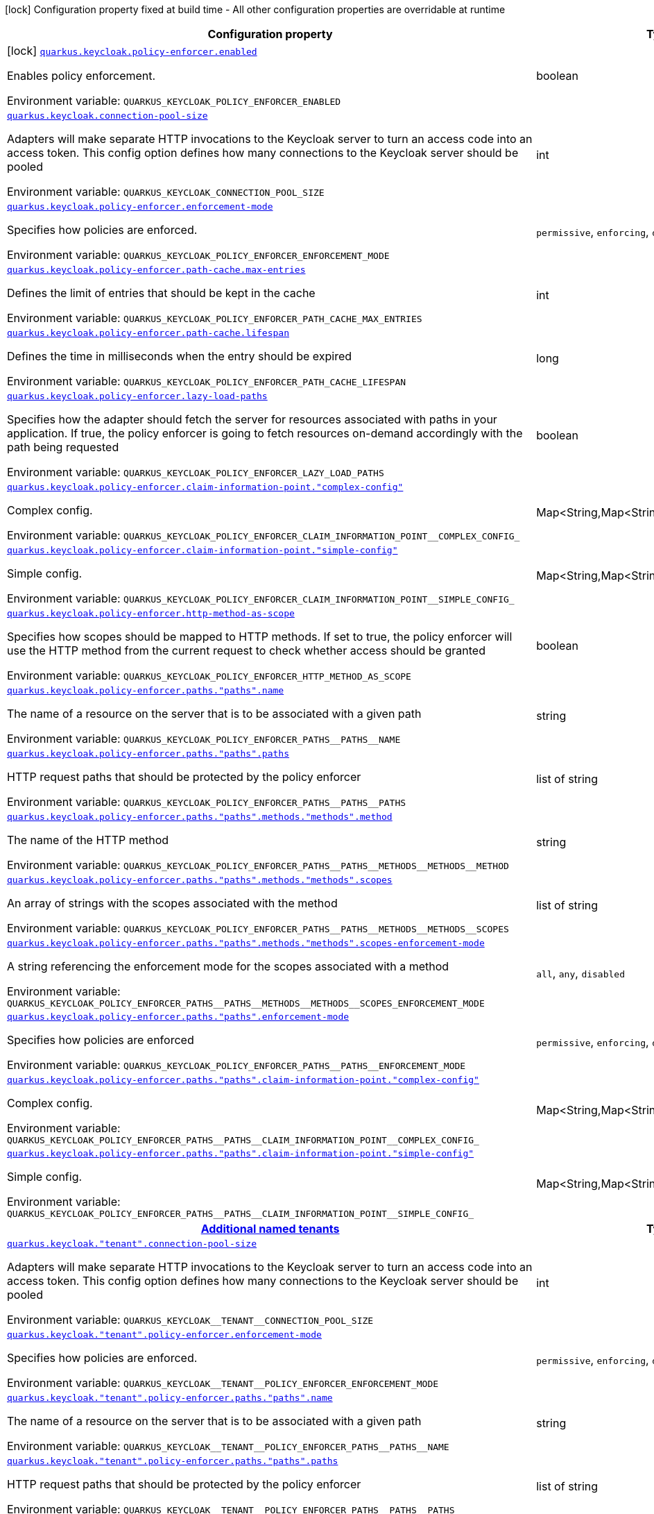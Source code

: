 [.configuration-legend]
icon:lock[title=Fixed at build time] Configuration property fixed at build time - All other configuration properties are overridable at runtime
[.configuration-reference.searchable, cols="80,.^10,.^10"]
|===

h|[.header-title]##Configuration property##
h|Type
h|Default

a|icon:lock[title=Fixed at build time] [[quarkus-keycloak-authorization_quarkus-keycloak-policy-enforcer-enabled]] [.property-path]##link:#quarkus-keycloak-authorization_quarkus-keycloak-policy-enforcer-enabled[`quarkus.keycloak.policy-enforcer.enabled`]##
ifdef::add-copy-button-to-config-props[]
config_property_copy_button:+++quarkus.keycloak.policy-enforcer.enabled+++[]
endif::add-copy-button-to-config-props[]


[.description]
--
Enables policy enforcement.


ifdef::add-copy-button-to-env-var[]
Environment variable: env_var_with_copy_button:+++QUARKUS_KEYCLOAK_POLICY_ENFORCER_ENABLED+++[]
endif::add-copy-button-to-env-var[]
ifndef::add-copy-button-to-env-var[]
Environment variable: `+++QUARKUS_KEYCLOAK_POLICY_ENFORCER_ENABLED+++`
endif::add-copy-button-to-env-var[]
--
|boolean
|`+++false+++`

a| [[quarkus-keycloak-authorization_quarkus-keycloak-connection-pool-size]] [.property-path]##link:#quarkus-keycloak-authorization_quarkus-keycloak-connection-pool-size[`quarkus.keycloak.connection-pool-size`]##
ifdef::add-copy-button-to-config-props[]
config_property_copy_button:+++quarkus.keycloak.connection-pool-size+++[]
endif::add-copy-button-to-config-props[]


[.description]
--
Adapters will make separate HTTP invocations to the Keycloak server to turn an access code into an access token. This config option defines how many connections to the Keycloak server should be pooled


ifdef::add-copy-button-to-env-var[]
Environment variable: env_var_with_copy_button:+++QUARKUS_KEYCLOAK_CONNECTION_POOL_SIZE+++[]
endif::add-copy-button-to-env-var[]
ifndef::add-copy-button-to-env-var[]
Environment variable: `+++QUARKUS_KEYCLOAK_CONNECTION_POOL_SIZE+++`
endif::add-copy-button-to-env-var[]
--
|int
|`+++20+++`

a| [[quarkus-keycloak-authorization_quarkus-keycloak-policy-enforcer-enforcement-mode]] [.property-path]##link:#quarkus-keycloak-authorization_quarkus-keycloak-policy-enforcer-enforcement-mode[`quarkus.keycloak.policy-enforcer.enforcement-mode`]##
ifdef::add-copy-button-to-config-props[]
config_property_copy_button:+++quarkus.keycloak.policy-enforcer.enforcement-mode+++[]
endif::add-copy-button-to-config-props[]


[.description]
--
Specifies how policies are enforced.


ifdef::add-copy-button-to-env-var[]
Environment variable: env_var_with_copy_button:+++QUARKUS_KEYCLOAK_POLICY_ENFORCER_ENFORCEMENT_MODE+++[]
endif::add-copy-button-to-env-var[]
ifndef::add-copy-button-to-env-var[]
Environment variable: `+++QUARKUS_KEYCLOAK_POLICY_ENFORCER_ENFORCEMENT_MODE+++`
endif::add-copy-button-to-env-var[]
--
a|`permissive`, `enforcing`, `disabled`
|`+++enforcing+++`

a| [[quarkus-keycloak-authorization_quarkus-keycloak-policy-enforcer-path-cache-max-entries]] [.property-path]##link:#quarkus-keycloak-authorization_quarkus-keycloak-policy-enforcer-path-cache-max-entries[`quarkus.keycloak.policy-enforcer.path-cache.max-entries`]##
ifdef::add-copy-button-to-config-props[]
config_property_copy_button:+++quarkus.keycloak.policy-enforcer.path-cache.max-entries+++[]
endif::add-copy-button-to-config-props[]


[.description]
--
Defines the limit of entries that should be kept in the cache


ifdef::add-copy-button-to-env-var[]
Environment variable: env_var_with_copy_button:+++QUARKUS_KEYCLOAK_POLICY_ENFORCER_PATH_CACHE_MAX_ENTRIES+++[]
endif::add-copy-button-to-env-var[]
ifndef::add-copy-button-to-env-var[]
Environment variable: `+++QUARKUS_KEYCLOAK_POLICY_ENFORCER_PATH_CACHE_MAX_ENTRIES+++`
endif::add-copy-button-to-env-var[]
--
|int
|`+++1000+++`

a| [[quarkus-keycloak-authorization_quarkus-keycloak-policy-enforcer-path-cache-lifespan]] [.property-path]##link:#quarkus-keycloak-authorization_quarkus-keycloak-policy-enforcer-path-cache-lifespan[`quarkus.keycloak.policy-enforcer.path-cache.lifespan`]##
ifdef::add-copy-button-to-config-props[]
config_property_copy_button:+++quarkus.keycloak.policy-enforcer.path-cache.lifespan+++[]
endif::add-copy-button-to-config-props[]


[.description]
--
Defines the time in milliseconds when the entry should be expired


ifdef::add-copy-button-to-env-var[]
Environment variable: env_var_with_copy_button:+++QUARKUS_KEYCLOAK_POLICY_ENFORCER_PATH_CACHE_LIFESPAN+++[]
endif::add-copy-button-to-env-var[]
ifndef::add-copy-button-to-env-var[]
Environment variable: `+++QUARKUS_KEYCLOAK_POLICY_ENFORCER_PATH_CACHE_LIFESPAN+++`
endif::add-copy-button-to-env-var[]
--
|long
|`+++30000+++`

a| [[quarkus-keycloak-authorization_quarkus-keycloak-policy-enforcer-lazy-load-paths]] [.property-path]##link:#quarkus-keycloak-authorization_quarkus-keycloak-policy-enforcer-lazy-load-paths[`quarkus.keycloak.policy-enforcer.lazy-load-paths`]##
ifdef::add-copy-button-to-config-props[]
config_property_copy_button:+++quarkus.keycloak.policy-enforcer.lazy-load-paths+++[]
endif::add-copy-button-to-config-props[]


[.description]
--
Specifies how the adapter should fetch the server for resources associated with paths in your application. If true, the policy enforcer is going to fetch resources on-demand accordingly with the path being requested


ifdef::add-copy-button-to-env-var[]
Environment variable: env_var_with_copy_button:+++QUARKUS_KEYCLOAK_POLICY_ENFORCER_LAZY_LOAD_PATHS+++[]
endif::add-copy-button-to-env-var[]
ifndef::add-copy-button-to-env-var[]
Environment variable: `+++QUARKUS_KEYCLOAK_POLICY_ENFORCER_LAZY_LOAD_PATHS+++`
endif::add-copy-button-to-env-var[]
--
|boolean
|`+++true+++`

a| [[quarkus-keycloak-authorization_quarkus-keycloak-policy-enforcer-claim-information-point-complex-config]] [.property-path]##link:#quarkus-keycloak-authorization_quarkus-keycloak-policy-enforcer-claim-information-point-complex-config[`quarkus.keycloak.policy-enforcer.claim-information-point."complex-config"`]##
ifdef::add-copy-button-to-config-props[]
config_property_copy_button:+++quarkus.keycloak.policy-enforcer.claim-information-point."complex-config"+++[]
endif::add-copy-button-to-config-props[]


[.description]
--
Complex config.


ifdef::add-copy-button-to-env-var[]
Environment variable: env_var_with_copy_button:+++QUARKUS_KEYCLOAK_POLICY_ENFORCER_CLAIM_INFORMATION_POINT__COMPLEX_CONFIG_+++[]
endif::add-copy-button-to-env-var[]
ifndef::add-copy-button-to-env-var[]
Environment variable: `+++QUARKUS_KEYCLOAK_POLICY_ENFORCER_CLAIM_INFORMATION_POINT__COMPLEX_CONFIG_+++`
endif::add-copy-button-to-env-var[]
--
|Map<String,Map<String,Map<String,String>>>
|

a| [[quarkus-keycloak-authorization_quarkus-keycloak-policy-enforcer-claim-information-point-simple-config]] [.property-path]##link:#quarkus-keycloak-authorization_quarkus-keycloak-policy-enforcer-claim-information-point-simple-config[`quarkus.keycloak.policy-enforcer.claim-information-point."simple-config"`]##
ifdef::add-copy-button-to-config-props[]
config_property_copy_button:+++quarkus.keycloak.policy-enforcer.claim-information-point."simple-config"+++[]
endif::add-copy-button-to-config-props[]


[.description]
--
Simple config.


ifdef::add-copy-button-to-env-var[]
Environment variable: env_var_with_copy_button:+++QUARKUS_KEYCLOAK_POLICY_ENFORCER_CLAIM_INFORMATION_POINT__SIMPLE_CONFIG_+++[]
endif::add-copy-button-to-env-var[]
ifndef::add-copy-button-to-env-var[]
Environment variable: `+++QUARKUS_KEYCLOAK_POLICY_ENFORCER_CLAIM_INFORMATION_POINT__SIMPLE_CONFIG_+++`
endif::add-copy-button-to-env-var[]
--
|Map<String,Map<String,String>>
|

a| [[quarkus-keycloak-authorization_quarkus-keycloak-policy-enforcer-http-method-as-scope]] [.property-path]##link:#quarkus-keycloak-authorization_quarkus-keycloak-policy-enforcer-http-method-as-scope[`quarkus.keycloak.policy-enforcer.http-method-as-scope`]##
ifdef::add-copy-button-to-config-props[]
config_property_copy_button:+++quarkus.keycloak.policy-enforcer.http-method-as-scope+++[]
endif::add-copy-button-to-config-props[]


[.description]
--
Specifies how scopes should be mapped to HTTP methods. If set to true, the policy enforcer will use the HTTP method from the current request to check whether access should be granted


ifdef::add-copy-button-to-env-var[]
Environment variable: env_var_with_copy_button:+++QUARKUS_KEYCLOAK_POLICY_ENFORCER_HTTP_METHOD_AS_SCOPE+++[]
endif::add-copy-button-to-env-var[]
ifndef::add-copy-button-to-env-var[]
Environment variable: `+++QUARKUS_KEYCLOAK_POLICY_ENFORCER_HTTP_METHOD_AS_SCOPE+++`
endif::add-copy-button-to-env-var[]
--
|boolean
|`+++false+++`

a| [[quarkus-keycloak-authorization_quarkus-keycloak-policy-enforcer-paths-paths-name]] [.property-path]##link:#quarkus-keycloak-authorization_quarkus-keycloak-policy-enforcer-paths-paths-name[`quarkus.keycloak.policy-enforcer.paths."paths".name`]##
ifdef::add-copy-button-to-config-props[]
config_property_copy_button:+++quarkus.keycloak.policy-enforcer.paths."paths".name+++[]
endif::add-copy-button-to-config-props[]


[.description]
--
The name of a resource on the server that is to be associated with a given path


ifdef::add-copy-button-to-env-var[]
Environment variable: env_var_with_copy_button:+++QUARKUS_KEYCLOAK_POLICY_ENFORCER_PATHS__PATHS__NAME+++[]
endif::add-copy-button-to-env-var[]
ifndef::add-copy-button-to-env-var[]
Environment variable: `+++QUARKUS_KEYCLOAK_POLICY_ENFORCER_PATHS__PATHS__NAME+++`
endif::add-copy-button-to-env-var[]
--
|string
|

a| [[quarkus-keycloak-authorization_quarkus-keycloak-policy-enforcer-paths-paths-paths]] [.property-path]##link:#quarkus-keycloak-authorization_quarkus-keycloak-policy-enforcer-paths-paths-paths[`quarkus.keycloak.policy-enforcer.paths."paths".paths`]##
ifdef::add-copy-button-to-config-props[]
config_property_copy_button:+++quarkus.keycloak.policy-enforcer.paths."paths".paths+++[]
endif::add-copy-button-to-config-props[]


[.description]
--
HTTP request paths that should be protected by the policy enforcer


ifdef::add-copy-button-to-env-var[]
Environment variable: env_var_with_copy_button:+++QUARKUS_KEYCLOAK_POLICY_ENFORCER_PATHS__PATHS__PATHS+++[]
endif::add-copy-button-to-env-var[]
ifndef::add-copy-button-to-env-var[]
Environment variable: `+++QUARKUS_KEYCLOAK_POLICY_ENFORCER_PATHS__PATHS__PATHS+++`
endif::add-copy-button-to-env-var[]
--
|list of string
|

a| [[quarkus-keycloak-authorization_quarkus-keycloak-policy-enforcer-paths-paths-methods-methods-method]] [.property-path]##link:#quarkus-keycloak-authorization_quarkus-keycloak-policy-enforcer-paths-paths-methods-methods-method[`quarkus.keycloak.policy-enforcer.paths."paths".methods."methods".method`]##
ifdef::add-copy-button-to-config-props[]
config_property_copy_button:+++quarkus.keycloak.policy-enforcer.paths."paths".methods."methods".method+++[]
endif::add-copy-button-to-config-props[]


[.description]
--
The name of the HTTP method


ifdef::add-copy-button-to-env-var[]
Environment variable: env_var_with_copy_button:+++QUARKUS_KEYCLOAK_POLICY_ENFORCER_PATHS__PATHS__METHODS__METHODS__METHOD+++[]
endif::add-copy-button-to-env-var[]
ifndef::add-copy-button-to-env-var[]
Environment variable: `+++QUARKUS_KEYCLOAK_POLICY_ENFORCER_PATHS__PATHS__METHODS__METHODS__METHOD+++`
endif::add-copy-button-to-env-var[]
--
|string
|required icon:exclamation-circle[title=Configuration property is required]

a| [[quarkus-keycloak-authorization_quarkus-keycloak-policy-enforcer-paths-paths-methods-methods-scopes]] [.property-path]##link:#quarkus-keycloak-authorization_quarkus-keycloak-policy-enforcer-paths-paths-methods-methods-scopes[`quarkus.keycloak.policy-enforcer.paths."paths".methods."methods".scopes`]##
ifdef::add-copy-button-to-config-props[]
config_property_copy_button:+++quarkus.keycloak.policy-enforcer.paths."paths".methods."methods".scopes+++[]
endif::add-copy-button-to-config-props[]


[.description]
--
An array of strings with the scopes associated with the method


ifdef::add-copy-button-to-env-var[]
Environment variable: env_var_with_copy_button:+++QUARKUS_KEYCLOAK_POLICY_ENFORCER_PATHS__PATHS__METHODS__METHODS__SCOPES+++[]
endif::add-copy-button-to-env-var[]
ifndef::add-copy-button-to-env-var[]
Environment variable: `+++QUARKUS_KEYCLOAK_POLICY_ENFORCER_PATHS__PATHS__METHODS__METHODS__SCOPES+++`
endif::add-copy-button-to-env-var[]
--
|list of string
|required icon:exclamation-circle[title=Configuration property is required]

a| [[quarkus-keycloak-authorization_quarkus-keycloak-policy-enforcer-paths-paths-methods-methods-scopes-enforcement-mode]] [.property-path]##link:#quarkus-keycloak-authorization_quarkus-keycloak-policy-enforcer-paths-paths-methods-methods-scopes-enforcement-mode[`quarkus.keycloak.policy-enforcer.paths."paths".methods."methods".scopes-enforcement-mode`]##
ifdef::add-copy-button-to-config-props[]
config_property_copy_button:+++quarkus.keycloak.policy-enforcer.paths."paths".methods."methods".scopes-enforcement-mode+++[]
endif::add-copy-button-to-config-props[]


[.description]
--
A string referencing the enforcement mode for the scopes associated with a method


ifdef::add-copy-button-to-env-var[]
Environment variable: env_var_with_copy_button:+++QUARKUS_KEYCLOAK_POLICY_ENFORCER_PATHS__PATHS__METHODS__METHODS__SCOPES_ENFORCEMENT_MODE+++[]
endif::add-copy-button-to-env-var[]
ifndef::add-copy-button-to-env-var[]
Environment variable: `+++QUARKUS_KEYCLOAK_POLICY_ENFORCER_PATHS__PATHS__METHODS__METHODS__SCOPES_ENFORCEMENT_MODE+++`
endif::add-copy-button-to-env-var[]
--
a|`all`, `any`, `disabled`
|`+++all+++`

a| [[quarkus-keycloak-authorization_quarkus-keycloak-policy-enforcer-paths-paths-enforcement-mode]] [.property-path]##link:#quarkus-keycloak-authorization_quarkus-keycloak-policy-enforcer-paths-paths-enforcement-mode[`quarkus.keycloak.policy-enforcer.paths."paths".enforcement-mode`]##
ifdef::add-copy-button-to-config-props[]
config_property_copy_button:+++quarkus.keycloak.policy-enforcer.paths."paths".enforcement-mode+++[]
endif::add-copy-button-to-config-props[]


[.description]
--
Specifies how policies are enforced


ifdef::add-copy-button-to-env-var[]
Environment variable: env_var_with_copy_button:+++QUARKUS_KEYCLOAK_POLICY_ENFORCER_PATHS__PATHS__ENFORCEMENT_MODE+++[]
endif::add-copy-button-to-env-var[]
ifndef::add-copy-button-to-env-var[]
Environment variable: `+++QUARKUS_KEYCLOAK_POLICY_ENFORCER_PATHS__PATHS__ENFORCEMENT_MODE+++`
endif::add-copy-button-to-env-var[]
--
a|`permissive`, `enforcing`, `disabled`
|`+++enforcing+++`

a| [[quarkus-keycloak-authorization_quarkus-keycloak-policy-enforcer-paths-paths-claim-information-point-complex-config]] [.property-path]##link:#quarkus-keycloak-authorization_quarkus-keycloak-policy-enforcer-paths-paths-claim-information-point-complex-config[`quarkus.keycloak.policy-enforcer.paths."paths".claim-information-point."complex-config"`]##
ifdef::add-copy-button-to-config-props[]
config_property_copy_button:+++quarkus.keycloak.policy-enforcer.paths."paths".claim-information-point."complex-config"+++[]
endif::add-copy-button-to-config-props[]


[.description]
--
Complex config.


ifdef::add-copy-button-to-env-var[]
Environment variable: env_var_with_copy_button:+++QUARKUS_KEYCLOAK_POLICY_ENFORCER_PATHS__PATHS__CLAIM_INFORMATION_POINT__COMPLEX_CONFIG_+++[]
endif::add-copy-button-to-env-var[]
ifndef::add-copy-button-to-env-var[]
Environment variable: `+++QUARKUS_KEYCLOAK_POLICY_ENFORCER_PATHS__PATHS__CLAIM_INFORMATION_POINT__COMPLEX_CONFIG_+++`
endif::add-copy-button-to-env-var[]
--
|Map<String,Map<String,Map<String,String>>>
|

a| [[quarkus-keycloak-authorization_quarkus-keycloak-policy-enforcer-paths-paths-claim-information-point-simple-config]] [.property-path]##link:#quarkus-keycloak-authorization_quarkus-keycloak-policy-enforcer-paths-paths-claim-information-point-simple-config[`quarkus.keycloak.policy-enforcer.paths."paths".claim-information-point."simple-config"`]##
ifdef::add-copy-button-to-config-props[]
config_property_copy_button:+++quarkus.keycloak.policy-enforcer.paths."paths".claim-information-point."simple-config"+++[]
endif::add-copy-button-to-config-props[]


[.description]
--
Simple config.


ifdef::add-copy-button-to-env-var[]
Environment variable: env_var_with_copy_button:+++QUARKUS_KEYCLOAK_POLICY_ENFORCER_PATHS__PATHS__CLAIM_INFORMATION_POINT__SIMPLE_CONFIG_+++[]
endif::add-copy-button-to-env-var[]
ifndef::add-copy-button-to-env-var[]
Environment variable: `+++QUARKUS_KEYCLOAK_POLICY_ENFORCER_PATHS__PATHS__CLAIM_INFORMATION_POINT__SIMPLE_CONFIG_+++`
endif::add-copy-button-to-env-var[]
--
|Map<String,Map<String,String>>
|

h|[[quarkus-keycloak-authorization_section_quarkus-keycloak]] [.section-name.section-level0]##link:#quarkus-keycloak-authorization_section_quarkus-keycloak[Additional named tenants]##
h|Type
h|Default

a| [[quarkus-keycloak-authorization_quarkus-keycloak-tenant-connection-pool-size]] [.property-path]##link:#quarkus-keycloak-authorization_quarkus-keycloak-tenant-connection-pool-size[`quarkus.keycloak."tenant".connection-pool-size`]##
ifdef::add-copy-button-to-config-props[]
config_property_copy_button:+++quarkus.keycloak."tenant".connection-pool-size+++[]
endif::add-copy-button-to-config-props[]


[.description]
--
Adapters will make separate HTTP invocations to the Keycloak server to turn an access code into an access token. This config option defines how many connections to the Keycloak server should be pooled


ifdef::add-copy-button-to-env-var[]
Environment variable: env_var_with_copy_button:+++QUARKUS_KEYCLOAK__TENANT__CONNECTION_POOL_SIZE+++[]
endif::add-copy-button-to-env-var[]
ifndef::add-copy-button-to-env-var[]
Environment variable: `+++QUARKUS_KEYCLOAK__TENANT__CONNECTION_POOL_SIZE+++`
endif::add-copy-button-to-env-var[]
--
|int
|`+++20+++`

a| [[quarkus-keycloak-authorization_quarkus-keycloak-tenant-policy-enforcer-enforcement-mode]] [.property-path]##link:#quarkus-keycloak-authorization_quarkus-keycloak-tenant-policy-enforcer-enforcement-mode[`quarkus.keycloak."tenant".policy-enforcer.enforcement-mode`]##
ifdef::add-copy-button-to-config-props[]
config_property_copy_button:+++quarkus.keycloak."tenant".policy-enforcer.enforcement-mode+++[]
endif::add-copy-button-to-config-props[]


[.description]
--
Specifies how policies are enforced.


ifdef::add-copy-button-to-env-var[]
Environment variable: env_var_with_copy_button:+++QUARKUS_KEYCLOAK__TENANT__POLICY_ENFORCER_ENFORCEMENT_MODE+++[]
endif::add-copy-button-to-env-var[]
ifndef::add-copy-button-to-env-var[]
Environment variable: `+++QUARKUS_KEYCLOAK__TENANT__POLICY_ENFORCER_ENFORCEMENT_MODE+++`
endif::add-copy-button-to-env-var[]
--
a|`permissive`, `enforcing`, `disabled`
|`+++enforcing+++`

a| [[quarkus-keycloak-authorization_quarkus-keycloak-tenant-policy-enforcer-paths-paths-name]] [.property-path]##link:#quarkus-keycloak-authorization_quarkus-keycloak-tenant-policy-enforcer-paths-paths-name[`quarkus.keycloak."tenant".policy-enforcer.paths."paths".name`]##
ifdef::add-copy-button-to-config-props[]
config_property_copy_button:+++quarkus.keycloak."tenant".policy-enforcer.paths."paths".name+++[]
endif::add-copy-button-to-config-props[]


[.description]
--
The name of a resource on the server that is to be associated with a given path


ifdef::add-copy-button-to-env-var[]
Environment variable: env_var_with_copy_button:+++QUARKUS_KEYCLOAK__TENANT__POLICY_ENFORCER_PATHS__PATHS__NAME+++[]
endif::add-copy-button-to-env-var[]
ifndef::add-copy-button-to-env-var[]
Environment variable: `+++QUARKUS_KEYCLOAK__TENANT__POLICY_ENFORCER_PATHS__PATHS__NAME+++`
endif::add-copy-button-to-env-var[]
--
|string
|

a| [[quarkus-keycloak-authorization_quarkus-keycloak-tenant-policy-enforcer-paths-paths-paths]] [.property-path]##link:#quarkus-keycloak-authorization_quarkus-keycloak-tenant-policy-enforcer-paths-paths-paths[`quarkus.keycloak."tenant".policy-enforcer.paths."paths".paths`]##
ifdef::add-copy-button-to-config-props[]
config_property_copy_button:+++quarkus.keycloak."tenant".policy-enforcer.paths."paths".paths+++[]
endif::add-copy-button-to-config-props[]


[.description]
--
HTTP request paths that should be protected by the policy enforcer


ifdef::add-copy-button-to-env-var[]
Environment variable: env_var_with_copy_button:+++QUARKUS_KEYCLOAK__TENANT__POLICY_ENFORCER_PATHS__PATHS__PATHS+++[]
endif::add-copy-button-to-env-var[]
ifndef::add-copy-button-to-env-var[]
Environment variable: `+++QUARKUS_KEYCLOAK__TENANT__POLICY_ENFORCER_PATHS__PATHS__PATHS+++`
endif::add-copy-button-to-env-var[]
--
|list of string
|

a| [[quarkus-keycloak-authorization_quarkus-keycloak-tenant-policy-enforcer-paths-paths-methods-methods-method]] [.property-path]##link:#quarkus-keycloak-authorization_quarkus-keycloak-tenant-policy-enforcer-paths-paths-methods-methods-method[`quarkus.keycloak."tenant".policy-enforcer.paths."paths".methods."methods".method`]##
ifdef::add-copy-button-to-config-props[]
config_property_copy_button:+++quarkus.keycloak."tenant".policy-enforcer.paths."paths".methods."methods".method+++[]
endif::add-copy-button-to-config-props[]


[.description]
--
The name of the HTTP method


ifdef::add-copy-button-to-env-var[]
Environment variable: env_var_with_copy_button:+++QUARKUS_KEYCLOAK__TENANT__POLICY_ENFORCER_PATHS__PATHS__METHODS__METHODS__METHOD+++[]
endif::add-copy-button-to-env-var[]
ifndef::add-copy-button-to-env-var[]
Environment variable: `+++QUARKUS_KEYCLOAK__TENANT__POLICY_ENFORCER_PATHS__PATHS__METHODS__METHODS__METHOD+++`
endif::add-copy-button-to-env-var[]
--
|string
|required icon:exclamation-circle[title=Configuration property is required]

a| [[quarkus-keycloak-authorization_quarkus-keycloak-tenant-policy-enforcer-paths-paths-methods-methods-scopes]] [.property-path]##link:#quarkus-keycloak-authorization_quarkus-keycloak-tenant-policy-enforcer-paths-paths-methods-methods-scopes[`quarkus.keycloak."tenant".policy-enforcer.paths."paths".methods."methods".scopes`]##
ifdef::add-copy-button-to-config-props[]
config_property_copy_button:+++quarkus.keycloak."tenant".policy-enforcer.paths."paths".methods."methods".scopes+++[]
endif::add-copy-button-to-config-props[]


[.description]
--
An array of strings with the scopes associated with the method


ifdef::add-copy-button-to-env-var[]
Environment variable: env_var_with_copy_button:+++QUARKUS_KEYCLOAK__TENANT__POLICY_ENFORCER_PATHS__PATHS__METHODS__METHODS__SCOPES+++[]
endif::add-copy-button-to-env-var[]
ifndef::add-copy-button-to-env-var[]
Environment variable: `+++QUARKUS_KEYCLOAK__TENANT__POLICY_ENFORCER_PATHS__PATHS__METHODS__METHODS__SCOPES+++`
endif::add-copy-button-to-env-var[]
--
|list of string
|required icon:exclamation-circle[title=Configuration property is required]

a| [[quarkus-keycloak-authorization_quarkus-keycloak-tenant-policy-enforcer-paths-paths-methods-methods-scopes-enforcement-mode]] [.property-path]##link:#quarkus-keycloak-authorization_quarkus-keycloak-tenant-policy-enforcer-paths-paths-methods-methods-scopes-enforcement-mode[`quarkus.keycloak."tenant".policy-enforcer.paths."paths".methods."methods".scopes-enforcement-mode`]##
ifdef::add-copy-button-to-config-props[]
config_property_copy_button:+++quarkus.keycloak."tenant".policy-enforcer.paths."paths".methods."methods".scopes-enforcement-mode+++[]
endif::add-copy-button-to-config-props[]


[.description]
--
A string referencing the enforcement mode for the scopes associated with a method


ifdef::add-copy-button-to-env-var[]
Environment variable: env_var_with_copy_button:+++QUARKUS_KEYCLOAK__TENANT__POLICY_ENFORCER_PATHS__PATHS__METHODS__METHODS__SCOPES_ENFORCEMENT_MODE+++[]
endif::add-copy-button-to-env-var[]
ifndef::add-copy-button-to-env-var[]
Environment variable: `+++QUARKUS_KEYCLOAK__TENANT__POLICY_ENFORCER_PATHS__PATHS__METHODS__METHODS__SCOPES_ENFORCEMENT_MODE+++`
endif::add-copy-button-to-env-var[]
--
a|`all`, `any`, `disabled`
|`+++all+++`

a| [[quarkus-keycloak-authorization_quarkus-keycloak-tenant-policy-enforcer-paths-paths-enforcement-mode]] [.property-path]##link:#quarkus-keycloak-authorization_quarkus-keycloak-tenant-policy-enforcer-paths-paths-enforcement-mode[`quarkus.keycloak."tenant".policy-enforcer.paths."paths".enforcement-mode`]##
ifdef::add-copy-button-to-config-props[]
config_property_copy_button:+++quarkus.keycloak."tenant".policy-enforcer.paths."paths".enforcement-mode+++[]
endif::add-copy-button-to-config-props[]


[.description]
--
Specifies how policies are enforced


ifdef::add-copy-button-to-env-var[]
Environment variable: env_var_with_copy_button:+++QUARKUS_KEYCLOAK__TENANT__POLICY_ENFORCER_PATHS__PATHS__ENFORCEMENT_MODE+++[]
endif::add-copy-button-to-env-var[]
ifndef::add-copy-button-to-env-var[]
Environment variable: `+++QUARKUS_KEYCLOAK__TENANT__POLICY_ENFORCER_PATHS__PATHS__ENFORCEMENT_MODE+++`
endif::add-copy-button-to-env-var[]
--
a|`permissive`, `enforcing`, `disabled`
|`+++enforcing+++`

a| [[quarkus-keycloak-authorization_quarkus-keycloak-tenant-policy-enforcer-paths-paths-claim-information-point-complex-config]] [.property-path]##link:#quarkus-keycloak-authorization_quarkus-keycloak-tenant-policy-enforcer-paths-paths-claim-information-point-complex-config[`quarkus.keycloak."tenant".policy-enforcer.paths."paths".claim-information-point."complex-config"`]##
ifdef::add-copy-button-to-config-props[]
config_property_copy_button:+++quarkus.keycloak."tenant".policy-enforcer.paths."paths".claim-information-point."complex-config"+++[]
endif::add-copy-button-to-config-props[]


[.description]
--
Complex config.


ifdef::add-copy-button-to-env-var[]
Environment variable: env_var_with_copy_button:+++QUARKUS_KEYCLOAK__TENANT__POLICY_ENFORCER_PATHS__PATHS__CLAIM_INFORMATION_POINT__COMPLEX_CONFIG_+++[]
endif::add-copy-button-to-env-var[]
ifndef::add-copy-button-to-env-var[]
Environment variable: `+++QUARKUS_KEYCLOAK__TENANT__POLICY_ENFORCER_PATHS__PATHS__CLAIM_INFORMATION_POINT__COMPLEX_CONFIG_+++`
endif::add-copy-button-to-env-var[]
--
|Map<String,Map<String,Map<String,String>>>
|

a| [[quarkus-keycloak-authorization_quarkus-keycloak-tenant-policy-enforcer-paths-paths-claim-information-point-simple-config]] [.property-path]##link:#quarkus-keycloak-authorization_quarkus-keycloak-tenant-policy-enforcer-paths-paths-claim-information-point-simple-config[`quarkus.keycloak."tenant".policy-enforcer.paths."paths".claim-information-point."simple-config"`]##
ifdef::add-copy-button-to-config-props[]
config_property_copy_button:+++quarkus.keycloak."tenant".policy-enforcer.paths."paths".claim-information-point."simple-config"+++[]
endif::add-copy-button-to-config-props[]


[.description]
--
Simple config.


ifdef::add-copy-button-to-env-var[]
Environment variable: env_var_with_copy_button:+++QUARKUS_KEYCLOAK__TENANT__POLICY_ENFORCER_PATHS__PATHS__CLAIM_INFORMATION_POINT__SIMPLE_CONFIG_+++[]
endif::add-copy-button-to-env-var[]
ifndef::add-copy-button-to-env-var[]
Environment variable: `+++QUARKUS_KEYCLOAK__TENANT__POLICY_ENFORCER_PATHS__PATHS__CLAIM_INFORMATION_POINT__SIMPLE_CONFIG_+++`
endif::add-copy-button-to-env-var[]
--
|Map<String,Map<String,String>>
|

a| [[quarkus-keycloak-authorization_quarkus-keycloak-tenant-policy-enforcer-path-cache-max-entries]] [.property-path]##link:#quarkus-keycloak-authorization_quarkus-keycloak-tenant-policy-enforcer-path-cache-max-entries[`quarkus.keycloak."tenant".policy-enforcer.path-cache.max-entries`]##
ifdef::add-copy-button-to-config-props[]
config_property_copy_button:+++quarkus.keycloak."tenant".policy-enforcer.path-cache.max-entries+++[]
endif::add-copy-button-to-config-props[]


[.description]
--
Defines the limit of entries that should be kept in the cache


ifdef::add-copy-button-to-env-var[]
Environment variable: env_var_with_copy_button:+++QUARKUS_KEYCLOAK__TENANT__POLICY_ENFORCER_PATH_CACHE_MAX_ENTRIES+++[]
endif::add-copy-button-to-env-var[]
ifndef::add-copy-button-to-env-var[]
Environment variable: `+++QUARKUS_KEYCLOAK__TENANT__POLICY_ENFORCER_PATH_CACHE_MAX_ENTRIES+++`
endif::add-copy-button-to-env-var[]
--
|int
|`+++1000+++`

a| [[quarkus-keycloak-authorization_quarkus-keycloak-tenant-policy-enforcer-path-cache-lifespan]] [.property-path]##link:#quarkus-keycloak-authorization_quarkus-keycloak-tenant-policy-enforcer-path-cache-lifespan[`quarkus.keycloak."tenant".policy-enforcer.path-cache.lifespan`]##
ifdef::add-copy-button-to-config-props[]
config_property_copy_button:+++quarkus.keycloak."tenant".policy-enforcer.path-cache.lifespan+++[]
endif::add-copy-button-to-config-props[]


[.description]
--
Defines the time in milliseconds when the entry should be expired


ifdef::add-copy-button-to-env-var[]
Environment variable: env_var_with_copy_button:+++QUARKUS_KEYCLOAK__TENANT__POLICY_ENFORCER_PATH_CACHE_LIFESPAN+++[]
endif::add-copy-button-to-env-var[]
ifndef::add-copy-button-to-env-var[]
Environment variable: `+++QUARKUS_KEYCLOAK__TENANT__POLICY_ENFORCER_PATH_CACHE_LIFESPAN+++`
endif::add-copy-button-to-env-var[]
--
|long
|`+++30000+++`

a| [[quarkus-keycloak-authorization_quarkus-keycloak-tenant-policy-enforcer-lazy-load-paths]] [.property-path]##link:#quarkus-keycloak-authorization_quarkus-keycloak-tenant-policy-enforcer-lazy-load-paths[`quarkus.keycloak."tenant".policy-enforcer.lazy-load-paths`]##
ifdef::add-copy-button-to-config-props[]
config_property_copy_button:+++quarkus.keycloak."tenant".policy-enforcer.lazy-load-paths+++[]
endif::add-copy-button-to-config-props[]


[.description]
--
Specifies how the adapter should fetch the server for resources associated with paths in your application. If true, the policy enforcer is going to fetch resources on-demand accordingly with the path being requested


ifdef::add-copy-button-to-env-var[]
Environment variable: env_var_with_copy_button:+++QUARKUS_KEYCLOAK__TENANT__POLICY_ENFORCER_LAZY_LOAD_PATHS+++[]
endif::add-copy-button-to-env-var[]
ifndef::add-copy-button-to-env-var[]
Environment variable: `+++QUARKUS_KEYCLOAK__TENANT__POLICY_ENFORCER_LAZY_LOAD_PATHS+++`
endif::add-copy-button-to-env-var[]
--
|boolean
|`+++true+++`

a| [[quarkus-keycloak-authorization_quarkus-keycloak-tenant-policy-enforcer-claim-information-point-complex-config]] [.property-path]##link:#quarkus-keycloak-authorization_quarkus-keycloak-tenant-policy-enforcer-claim-information-point-complex-config[`quarkus.keycloak."tenant".policy-enforcer.claim-information-point."complex-config"`]##
ifdef::add-copy-button-to-config-props[]
config_property_copy_button:+++quarkus.keycloak."tenant".policy-enforcer.claim-information-point."complex-config"+++[]
endif::add-copy-button-to-config-props[]


[.description]
--
Complex config.


ifdef::add-copy-button-to-env-var[]
Environment variable: env_var_with_copy_button:+++QUARKUS_KEYCLOAK__TENANT__POLICY_ENFORCER_CLAIM_INFORMATION_POINT__COMPLEX_CONFIG_+++[]
endif::add-copy-button-to-env-var[]
ifndef::add-copy-button-to-env-var[]
Environment variable: `+++QUARKUS_KEYCLOAK__TENANT__POLICY_ENFORCER_CLAIM_INFORMATION_POINT__COMPLEX_CONFIG_+++`
endif::add-copy-button-to-env-var[]
--
|Map<String,Map<String,Map<String,String>>>
|

a| [[quarkus-keycloak-authorization_quarkus-keycloak-tenant-policy-enforcer-claim-information-point-simple-config]] [.property-path]##link:#quarkus-keycloak-authorization_quarkus-keycloak-tenant-policy-enforcer-claim-information-point-simple-config[`quarkus.keycloak."tenant".policy-enforcer.claim-information-point."simple-config"`]##
ifdef::add-copy-button-to-config-props[]
config_property_copy_button:+++quarkus.keycloak."tenant".policy-enforcer.claim-information-point."simple-config"+++[]
endif::add-copy-button-to-config-props[]


[.description]
--
Simple config.


ifdef::add-copy-button-to-env-var[]
Environment variable: env_var_with_copy_button:+++QUARKUS_KEYCLOAK__TENANT__POLICY_ENFORCER_CLAIM_INFORMATION_POINT__SIMPLE_CONFIG_+++[]
endif::add-copy-button-to-env-var[]
ifndef::add-copy-button-to-env-var[]
Environment variable: `+++QUARKUS_KEYCLOAK__TENANT__POLICY_ENFORCER_CLAIM_INFORMATION_POINT__SIMPLE_CONFIG_+++`
endif::add-copy-button-to-env-var[]
--
|Map<String,Map<String,String>>
|

a| [[quarkus-keycloak-authorization_quarkus-keycloak-tenant-policy-enforcer-http-method-as-scope]] [.property-path]##link:#quarkus-keycloak-authorization_quarkus-keycloak-tenant-policy-enforcer-http-method-as-scope[`quarkus.keycloak."tenant".policy-enforcer.http-method-as-scope`]##
ifdef::add-copy-button-to-config-props[]
config_property_copy_button:+++quarkus.keycloak."tenant".policy-enforcer.http-method-as-scope+++[]
endif::add-copy-button-to-config-props[]


[.description]
--
Specifies how scopes should be mapped to HTTP methods. If set to true, the policy enforcer will use the HTTP method from the current request to check whether access should be granted


ifdef::add-copy-button-to-env-var[]
Environment variable: env_var_with_copy_button:+++QUARKUS_KEYCLOAK__TENANT__POLICY_ENFORCER_HTTP_METHOD_AS_SCOPE+++[]
endif::add-copy-button-to-env-var[]
ifndef::add-copy-button-to-env-var[]
Environment variable: `+++QUARKUS_KEYCLOAK__TENANT__POLICY_ENFORCER_HTTP_METHOD_AS_SCOPE+++`
endif::add-copy-button-to-env-var[]
--
|boolean
|`+++false+++`


|===

